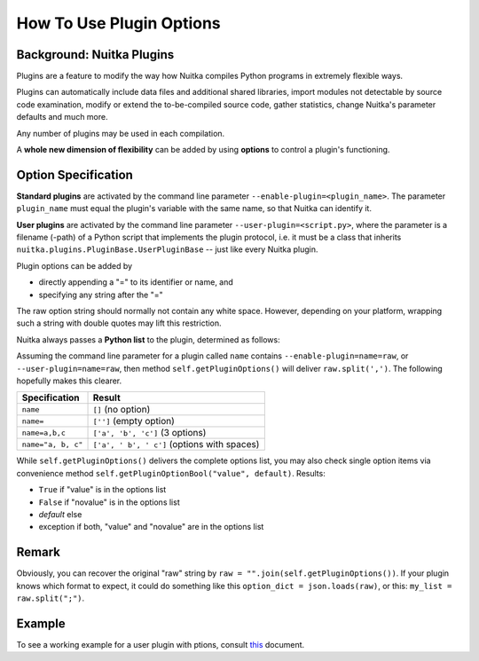 
How To Use Plugin Options
============================

Background: Nuitka Plugins
--------------------------------------
Plugins are a feature to modify the way how Nuitka compiles Python programs in
extremely flexible ways.

Plugins can automatically include data files and additional shared libraries,
import modules not detectable by source code examination,
modify or extend the to-be-compiled source code, gather statistics, change
Nuitka's parameter defaults and much more.

Any number of plugins may be used in each compilation.

A **whole new dimension of flexibility** can be added by using **options**
to control a plugin's functioning.

Option Specification
----------------------
**Standard plugins** are activated by the command line parameter
``--enable-plugin=<plugin_name>``. The parameter ``plugin_name`` must equal
the plugin's variable with the same name, so that Nuitka can identify it.

**User plugins** are activated by the command line parameter ``--user-plugin=<script.py>``,
where the parameter is a filename (-path) of a Python script that implements
the plugin protocol, i.e. it must be a class that inherits ``nuitka.plugins.PluginBase.UserPluginBase``
-- just like every Nuitka plugin.

Plugin options can be added by

* directly appending a "=" to its identifier or name, and

* specifying any string after the "="

The raw option string should normally not contain any white space. However,
depending on your platform, wrapping such a string with double quotes may lift
this restriction.

Nuitka always passes a **Python list** to the plugin, determined as follows:

Assuming the command line parameter for a plugin called ``name`` contains
``--enable-plugin=name=raw``, or ``--user-plugin=name=raw``, then method
``self.getPluginOptions()`` will deliver ``raw.split(',')``.
The following hopefully makes this clearer.

================== ==============================================
**Specification**  **Result**
================== ==============================================
``name``           ``[]`` (no option)
``name=``          ``['']`` (empty option)
``name=a,b,c``     ``['a', 'b', 'c']`` (3 options)
``name="a, b, c"`` ``['a', ' b', ' c']`` (options with spaces)
================== ==============================================

While ``self.getPluginOptions()`` delivers the complete options list, you may also
check single option items via convenience method ``self.getPluginOptionBool("value", default)``. Results:

* ``True`` if "value" is in the options list

* ``False`` if "novalue" is in the options list

* *default* else

* exception if both, "value" and "novalue" are in the options list

Remark
--------
Obviously, you can recover the original "raw" string by ``raw = "".join(self.getPluginOptions())``.
If your plugin knows which format to expect, it could do something like this ``option_dict = json.loads(raw)``, or
this: ``my_list = raw.split(";")``.

Example
----------
To see a working example for a user plugin with ptions, consult `this <https://github.com/Nuitka/Nuitka/blob/develop/UserPlugin-Creation.rst>`__ document.

